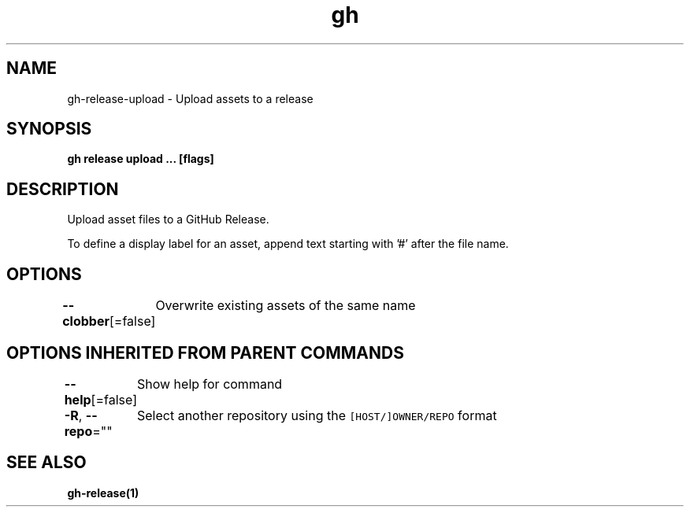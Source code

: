 .nh
.TH "gh" "1" "Aug 2021" "" ""

.SH NAME
.PP
gh\-release\-upload \- Upload assets to a release


.SH SYNOPSIS
.PP
\fBgh release upload  \&... [flags]\fP


.SH DESCRIPTION
.PP
Upload asset files to a GitHub Release.

.PP
To define a display label for an asset, append text starting with '#' after the
file name.


.SH OPTIONS
.PP
\fB\-\-clobber\fP[=false]
	Overwrite existing assets of the same name


.SH OPTIONS INHERITED FROM PARENT COMMANDS
.PP
\fB\-\-help\fP[=false]
	Show help for command

.PP
\fB\-R\fP, \fB\-\-repo\fP=""
	Select another repository using the \fB\fC[HOST/]OWNER/REPO\fR format


.SH SEE ALSO
.PP
\fBgh\-release(1)\fP

